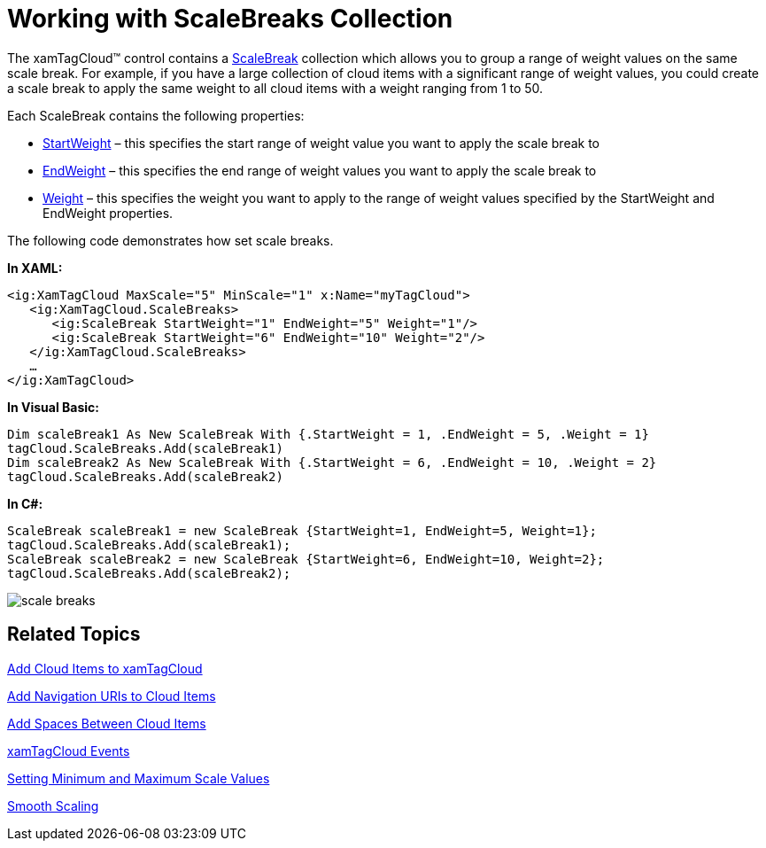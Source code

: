 ﻿////

|metadata|
{
    "name": "xamtagcloud-working-with-scalebreaks-collection",
    "controlName": ["xamTagCloud"],
    "tags": ["How Do I","Layouts","Performance"],
    "guid": "{477692F9-5C72-4451-9BF8-4113594D3B9F}",  
    "buildFlags": [],
    "createdOn": "2016-05-25T18:21:59.5984066Z"
}
|metadata|
////

= Working with ScaleBreaks Collection

The xamTagCloud™ control contains a link:{ApiPlatform}controls.menus.xamtagcloud{ApiVersion}~infragistics.controls.menus.scalebreak.html[ScaleBreak] collection which allows you to group a range of weight values on the same scale break. For example, if you have a large collection of cloud items with a significant range of weight values, you could create a scale break to apply the same weight to all cloud items with a weight ranging from 1 to 50.

Each ScaleBreak contains the following properties:

* link:{ApiPlatform}controls.menus.xamtagcloud{ApiVersion}~infragistics.controls.menus.scalebreak~startweight.html[StartWeight] – this specifies the start range of weight value you want to apply the scale break to
* link:{ApiPlatform}controls.menus.xamtagcloud{ApiVersion}~infragistics.controls.menus.scalebreak~endweight.html[EndWeight] – this specifies the end range of weight values you want to apply the scale break to
* link:{ApiPlatform}controls.menus.xamtagcloud{ApiVersion}~infragistics.controls.menus.scalebreak~weight.html[Weight] – this specifies the weight you want to apply to the range of weight values specified by the StartWeight and EndWeight properties.

The following code demonstrates how set scale breaks.

*In XAML:*

----
<ig:XamTagCloud MaxScale="5" MinScale="1" x:Name="myTagCloud">
   <ig:XamTagCloud.ScaleBreaks>
      <ig:ScaleBreak StartWeight="1" EndWeight="5" Weight="1"/>
      <ig:ScaleBreak StartWeight="6" EndWeight="10" Weight="2"/>
   </ig:XamTagCloud.ScaleBreaks>
   …
</ig:XamTagCloud>
----

*In Visual Basic:*

----
Dim scaleBreak1 As New ScaleBreak With {.StartWeight = 1, .EndWeight = 5, .Weight = 1}
tagCloud.ScaleBreaks.Add(scaleBreak1)
Dim scaleBreak2 As New ScaleBreak With {.StartWeight = 6, .EndWeight = 10, .Weight = 2}
tagCloud.ScaleBreaks.Add(scaleBreak2)
----

*In C#:*

----
ScaleBreak scaleBreak1 = new ScaleBreak {StartWeight=1, EndWeight=5, Weight=1};
tagCloud.ScaleBreaks.Add(scaleBreak1);
ScaleBreak scaleBreak2 = new ScaleBreak {StartWeight=6, EndWeight=10, Weight=2};
tagCloud.ScaleBreaks.Add(scaleBreak2);
----

image::images/SL_xamTagCloud_Scale_Breaks_01.png[scale breaks]

== *Related Topics*

link:xamtagcloud-add-cloud-items-to-xamtagcloud.html[Add Cloud Items to xamTagCloud]

link:xamtagcloud-add-navigation-uris-to-cloud-items2.html[Add Navigation URIs to Cloud Items]

link:xamtagcloud-add-spaces-between-cloud-items.html[Add Spaces Between Cloud Items]

link:xamtagcloud-xamtagcloud-events.html[xamTagCloud Events]

link:xamtagcloud-setting-minimum-and-maximum-scale-values.html[Setting Minimum and Maximum Scale Values]

link:xamtagcloud-smooth-scaling.html[Smooth Scaling]